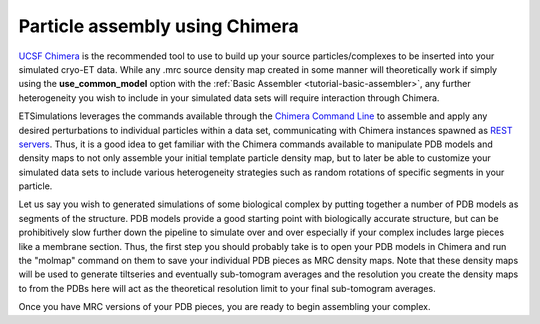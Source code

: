.. _guide-chimera:

Particle assembly using Chimera
===============================

`UCSF Chimera <https://www.cgl.ucsf.edu/chimera/>`_ is the recommended tool to use to build up your source particles/complexes to be inserted into your simulated cryo-ET data. While any .mrc source density map created in some manner will theoretically work if simply using the **use\_common\_model** option with the :ref:`Basic Assembler <tutorial-basic-assembler>`, any further heterogeneity you wish to include in your simulated data sets will require interaction through Chimera.

ETSimulations leverages the commands available through the `Chimera Command Line <chimeracommandslink>`_ to assemble and apply any desired perturbations to individual particles within a data set, communicating with Chimera instances spawned as `REST servers <chimeraserverlink>`_. Thus, it is a good idea to get familiar with the Chimera commands available to manipulate PDB models and density maps to not only assemble your initial template particle density map, but to later be able to customize your simulated data sets to include various heterogeneity strategies such as random rotations of specific segments in your particle.

Let us say you wish to generated simulations of some biological complex by putting together a number of PDB models as segments of the structure. PDB models provide a good starting point with biologically accurate structure, but can be prohibitively slow further down the pipeline to simulate over and over especially if your complex includes large pieces like a membrane section. Thus, the first step you should probably take is to open your PDB models in Chimera and run the "molmap" command on them to save your individual PDB pieces as MRC density maps. Note that these density maps will be used to generate tiltseries and eventually sub-tomogram averages and the resolution you create the density maps to from the PDBs here will act as the theoretical resolution limit to your final sub-tomogram averages.

Once you have MRC versions of your PDB pieces, you are ready to begin assembling your complex.